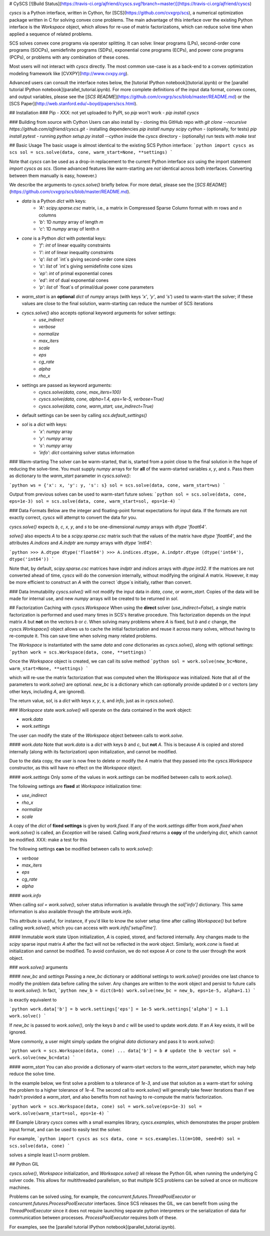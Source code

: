 # CySCS
[![Build Status](https://travis-ci.org/ajfriend/cyscs.svg?branch=master)](https://travis-ci.org/ajfriend/cyscs)

`cyscs` is a Python interface, written in Cython, for [SCS](https://github.com/cvxgrp/scs), a numerical optimization package written in C for solving convex cone problems. The main advantage of this interface over the existing
Python interface is the `Workspace` object, which allows for re-use
of matrix factorizations, which can reduce solve time when applied
a sequence of related problems.

SCS solves convex cone programs via operator splitting.
It can solve: linear programs (LPs), second-order cone programs (SOCPs),
semidefinite programs (SDPs), exponential cone programs (ECPs), and
power cone programs (PCPs), or problems with any combination of these
cones.

Most users will not interact with `cyscs` directly. The most common use-case is as
a back-end to a convex optimization modeling framework like [CVXPY](http://www.cvxpy.org).

Advanced users can consult the interface notes below, the [tutorial IPython notebook](tutorial.ipynb) or the [parallel tutorial IPython notebook](parallel_tutorial.ipynb). For more complete definitions of the input data format, convex cones, and output variables, please see the [`SCS README`](https://github.com/cvxgrp/scs/blob/master/README.md) or the [SCS Paper](http://web.stanford.edu/~boyd/papers/scs.html).

## Installation
### Pip
- XXX: not yet uploaded to PyPI, so `pip` won't work
- `pip install cyscs`

### Building from source with Cython
Users can also install by
- cloning this GitHub repo with `git clone --recursive https://github.com/ajfriend/cyscs.git`
- installing dependencies `pip install numpy scipy cython`
- (optionally, for tests) `pip install pytest`
- running `python setup.py install --cython` inside the `cyscs` directory
- (optionally) run tests with `make test`

## Basic Usage
The basic usage is almost identical to the existing SCS Python interface: 
```python
import cyscs as scs
sol = scs.solve(data, cone, warm_start=None, **settings)
```

Note that `cyscs` can be used as a drop-in replacement to the current
Python interface `scs` using the import statement `import cyscs as scs`.
(Some advanced features like warm-starting are *not* identical
across both interfaces. Converting between them manually is easy, however.)

We describe the arguments to `cyscs.solve()` briefly below. For more detail, please see the [`SCS README`](https://github.com/cvxgrp/scs/blob/master/README.md).

- `data` is a Python `dict` with keys:
    - `'A'`: `scipy.sparse.csc` matrix, i.e., a matrix in Compressed Sparse Column format with `m` rows and `n` columns
    - `'b'`: 1D `numpy` array of length `m`
    - `'c'`: 1D `numpy` array of lenth `n`
- `cone` is a Python `dict` with potential keys:
    - `'f'`: `int` of linear equality constraints
    - `'l'`: `int` of linear inequality constraints
    - `'q'`: `list` of `int`s giving second-order cone sizes
    - `'s'`: `list` of `int`s giving semidefinite cone sizes
    - `'ep'`: `int` of primal exponential cones
    - `'ed'`: `int` of dual exponential cones
    - `'p'`: `list` of `float`s of primal/dual power cone parameters 
- `warm_start` is an **optional** `dict` of `numpy` arrays (with keys `'x'`, `'y'`, and `'s'`) used to warm-start the solver; if these values are close to the final solution, warm-starting can reduce the number of SCS iterations
- `cyscs.solve()` also accepts optional keyword arguments for solver settings:
    - `use_indirect`
    - `verbose`
    - `normalize`
    - `max_iters`
    - `scale`
    - `eps`
    - `cg_rate`
    - `alpha`
    - `rho_x`
- settings are passed as keyword arguments:
    - `cyscs.solve(data, cone, max_iters=100)`
    - `cyscs.solve(data, cone, alpha=1.4, eps=1e-5, verbose=True)`
    - `cyscs.solve(data, cone, warm_start, use_indirect=True)`
- default settings can be seen by calling `scs.default_settings()`
- `sol` is a `dict` with keys:
    - `'x'`: `numpy` array
    - `'y'`: `numpy` array
    - `'s'`: `numpy` array
    - `'info'`: `dict` containing solver status information

### Warm-starting
The solver can be warm-started, that is, started from a point close to the final solution in the hope of reducing the solve-time. You must supply `numpy` arrays for for **all** of the warm-started variables `x`, `y`, and `s`. Pass them as dictionary to the `warm_start` parameter in `cyscs.solve()`:

```python
ws = {'x': x, 'y': y, 's': s}
sol = scs.solve(data, cone, warm_start=ws)
```

Output from previous solves can be used to warm-start future solves:
```python
sol = scs.solve(data, cone, eps=1e-3)
sol = scs.solve(data, cone, warm_start=sol, eps=1e-4)
```


### Data Formats
Below are the integer and floating-point format expectations for input data.
If the formats are not exactly correct, `cyscs` will attempt to convert the data for you.

`cyscs.solve()` expects `b`, `c`, `x`, `y`, and `s` to be one-dimensional `numpy` arrays with `dtype` `'float64'`.

`solve()` also expects `A` to be a `scipy.sparse.csc` matrix such that the values of the matrix have `dtype` `'float64'`, and the attributes `A.indices` and `A.indptr` are `numpy` arrays with `dtype` `'int64'`:

```python
>>> A.dtype
dtype('float64')
>>> A.indices.dtype, A.indptr.dtype
(dtype('int64'), dtype('int64')) 
```

Note that, by default, `scipy.sparse.csc` matrices have `indptr` and `indices` arrays with `dtype` `int32`. If the matrices are not converted ahead of time, `cyscs` will do the conversion internally, without modifying the original `A` matrix. However, it may be more efficient to construct an `A` with the correct `dtype`s initially, rather than convert.

### Data Immutability
`cyscs.solve()` will not modify the input data in `data`, `cone`, or `warm_start`. Copies of the data will be made for internal use, and new `numpy` arrays will be created to be returned in `sol`.


## Factorization Caching with `cyscs.Workspace`
When using the **direct** solver (`use_indirect=False`), a single matrix factorization is performed and used many times in SCS's iterative procedure.
This factorization depends on the input matrix `A` but **not** on the vectors
`b` or `c`. When solving many problems where `A` is fixed, but `b` and `c` change, the `cyscs.Workspace()` object allows us to cache the initial factorization and reuse it across many solves, without having to re-compute it. This can save time when solving many related problems.

The `Workspace` is instantiated with the same `data` and `cone` dictionaries
as `cyscs.solve()`, along with optional settings:
```python
work = scs.Workspace(data, cone, **settings)
```

Once the `Workspace` object is created, we can call its solve method
```python
sol = work.solve(new_bc=None, warm_start=None, **settings)
```

which will re-use the matrix factorization that was computed when the `Workspace` was initialized. Note that all of the parameters to `work.solve()` are optional. `new_bc` is a dictionary which can optionally provide
updated `b` or `c` vectors (any other keys, including `A`, are ignored).

The return value, `sol`, is a `dict` with keys `x`, `y`, `s`, and `info`, just as in `cyscs.solve()`.

### `Workspace` state
`work.solve()` will operate on the data contained in the `work` object:

- `work.data`
- `work.settings`

The user can modify the state of the `Workspace` object between calls to `work.solve`.

#### `work.data`
Note that `work.data` is a `dict` with keys `b` and `c`, but **not** `A`. This is because `A`  is copied and stored internally (along with its factorization) upon initialization, and cannot be modified.

Due to the data copy, the user is now free to delete or modify the `A` matrix that they passed into the `cyscs.Workspace` constructor, as this will have no effect on the `Workspace` object.

#### `work.settings`
Only some of the values in `work.settings` can be modified between calls to `work.solve()`.

The following settings are **fixed** at `Workspace` initialization time:

- `use_indirect`
- `rho_x`
- `normalize`
- `scale`

A copy of the `dict` of **fixed settings** is given by `work.fixed`. If any of the `work.settings` differ from `work.fixed` when `work.solve()` is called, an `Exception` will be raised. Calling `work.fixed` returns a **copy** of the underlying `dict`, which cannot be modified. XXX: make a test for this

The following settings **can** be modified between calls to `work.solve()`:

- `verbose`
- `max_iters`
- `eps`
- `cg_rate`
- `alpha`

#### `work.info`

When calling `sol = work.solve()`, solver status information is available
through the `sol['info']` dictionary. This same information is also available through the attribute `work.info`.

This attribute is useful, for instance, if you'd like to know the solver setup time after calling `Workspace()` but before calling `work.solve()`, which you can access with `work.info['setupTime']`.

#### Immutable `work` state
Upon initialization, `A` is copied, stored, and factored internally.
Any changes made to the `scipy` sparse input matrix `A` after the fact
will not be reflected in the `work` object.
Similarly, `work.cone` is fixed at initialization and cannot be modified.
To avoid confusion, we do not expose `A` or `cone` to the user
through the `work` object.

### `work.solve()` arguments

#### `new_bc` and `settings`
Passing a `new_bc` dictionary or additional settings to `work.solve()` provides one last chance to modify the problem data before calling the solver. Any changes are written to the `work` object and persist to future calls to `work.solve()`. In fact,
```python
new_b = dict(b=b)
work.solve(new_bc = new_b, eps=1e-5, alpha=1.1)
```

is exactly equivalent to

```python
work.data['b'] = b
work.settings['eps'] = 1e-5
work.settings['alpha'] = 1.1
work.solve()
```

If `new_bc` is passed to `work.solve()`, only the keys `b` and `c` will be used to update `work.data`. If an `A` key exists, it will be ignored.

More commonly, a user might simply update the original `data` dictionary and pass it to `work.solve()`:

```python
work = scs.Workspace(data, cone)
...
data['b'] = b # update the b vector
sol = work.solve(new_bc=data)
```

#### `warm_start`
You can also provide a dictionary of warm-start vectors to the `warm_start` parameter, which may help reduce the solve time.

In the example below, we first solve a problem to a tolerance of `1e-3`, and use that solution as a warm-start for solving the problem to a higher tolerance of `1e-4`. The second call to `work.solve()` will generally take fewer iterations than if we hadn't provided a `warm_start`, and also
benefits from not having to re-compute the matrix factorization.

```python
work = scs.Workspace(data, cone)
sol = work.solve(eps=1e-3)
sol = work.solve(warm_start=sol, eps=1e-4)
```

## Example Library
`cyscs` comes with a small examples library,
`cyscs.examples`, which
demonstrates the proper problem input format,
and can be used to easily test the solver.

For example,
```python
import cyscs as scs
data, cone = scs.examples.l1(m=100, seed=0)
sol = scs.solve(data, cone)
```

solves a simple least L1-norm problem.

## Python GIL

`cyscs.solve()`, `Workspace` initialization, and `Worksapce.solve()` all release the Python GIL when running the underlying C solver code. This allows for multithreaded parallelism, so that multiple SCS problems can be solved at once
on multicore machines.

Problems can be solved using, for example, the `concurrent.futures.ThreadPoolExecutor` or `concurrent.futures.ProcessPoolExecutor` interfaces.
Since SCS releases the GIL, we can benefit from using the `ThreadPoolExecutor` since it does not require launching separate python interpreters or the serialization of data for communication between processes. `ProcessPoolExecutor` requires both of these.

For examples, see the [parallel tutorial IPython notebook](parallel_tutorial.ipynb).


